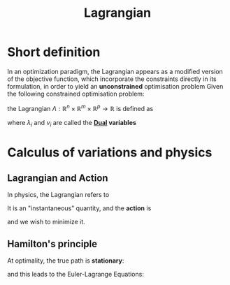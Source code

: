 :PROPERTIES:
:ID:       713b6a9f-24f1-4bf2-9dd9-92af579c3a35
:END:
#+title: Lagrangian
#+STARTUP: latexpreview

* Short definition

In an optimization paradigm, the Lagrangian appears as a modified
version of the objective function, which incorporate the constraints
directly in its formulation, in order to yield an *unconstrained*
optimisation problem
Given the following constrained optimisation problem:
\begin{align}
\text{minimize }    &f_0(x) \\
\text{subject to } &f_i(x) \leq 0,\ i \in \left \{1,\ldots,m \right \} \\
                    &h_i(x) = 0,\ i \in \left \{1,\ldots,p \right \}
\end{align}

the Lagrangian
$\Lambda: \mathbb{R}^n \times \mathbb{R}^m \times \mathbb{R}^p \to \mathbb{R}$ is defined as
\begin{equation}
\Lambda(x,\lambda,\nu) = f_0(x) + \sum_{i=1}^m \lambda_i f_i(x) + \sum_{i=1}^p \nu_i h_i(x).
\end{equation}
where $\lambda_i$ and $\nu_i$ are called the *[[id:b654f444-b81b-43a2-9690-1068f4da6631][Dual]] variables*


* Calculus of variations and physics
** Lagrangian and Action
In physics, the Lagrangian refers to
\begin{equation}
L(t, y(t), \dot{y}(t))= \text{Kinetic Energy} - \text{Potential Energy}
\end{equation}

It is an "instantaneous" quantity, and the *action* is
\begin{equation}
S = \int_{t_1}^{t_2} L \,\mathrm{d}t = \int_{t_1}^{t_2} L(t, y(t), \dot{y}(t)) \,\mathrm{d}t
\end{equation}
and we wish to minimize it.
** Hamilton's principle
At optimality, the true path is *stationary*:
\begin{equation}
  \frac{\delta S}{\delta y(t)} =0
\end{equation}

and this leads to the Euler-Lagrange Equations:
\begin{equation}
\frac{\partial L}{\partial y} - \frac{\mathrm{d}}{\mathrm{d}t}\frac{\partial L}{\partial \dot{y}}=0
\end{equation}


